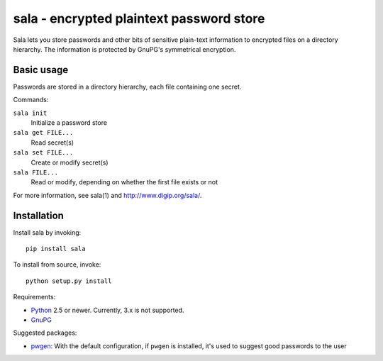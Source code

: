 sala - encrypted plaintext password store
*****************************************

Sala lets you store passwords and other bits of sensitive plain-text
information to encrypted files on a directory hierarchy. The
information is protected by GnuPG's symmetrical encryption.

Basic usage
===========

Passwords are stored in a directory hierarchy, each file containing
one secret.

Commands:

``sala init``
    Initialize a password store

``sala get FILE...``
    Read secret(s)

``sala set FILE...``
    Create or modify secret(s)

``sala FILE...``
    Read or modify, depending on whether the first file exists or not

For more information, see sala(1) and http://www.digip.org/sala/.


Installation
============

Install sala by invoking::

    pip install sala

To install from source, invoke::

    python setup.py install

Requirements:

* Python_ 2.5 or newer. Currently, 3.x is not supported.
* GnuPG_

Suggested packages:

* pwgen_: With the default configuration, if ``pwgen`` is installed,
  it's used to suggest good passwords to the user

.. _Python: http://www.python.org/
.. _GnuPG: http://www.gnupg.org/
.. _pwgen: http://sourceforge.net/projects/pwgen/
